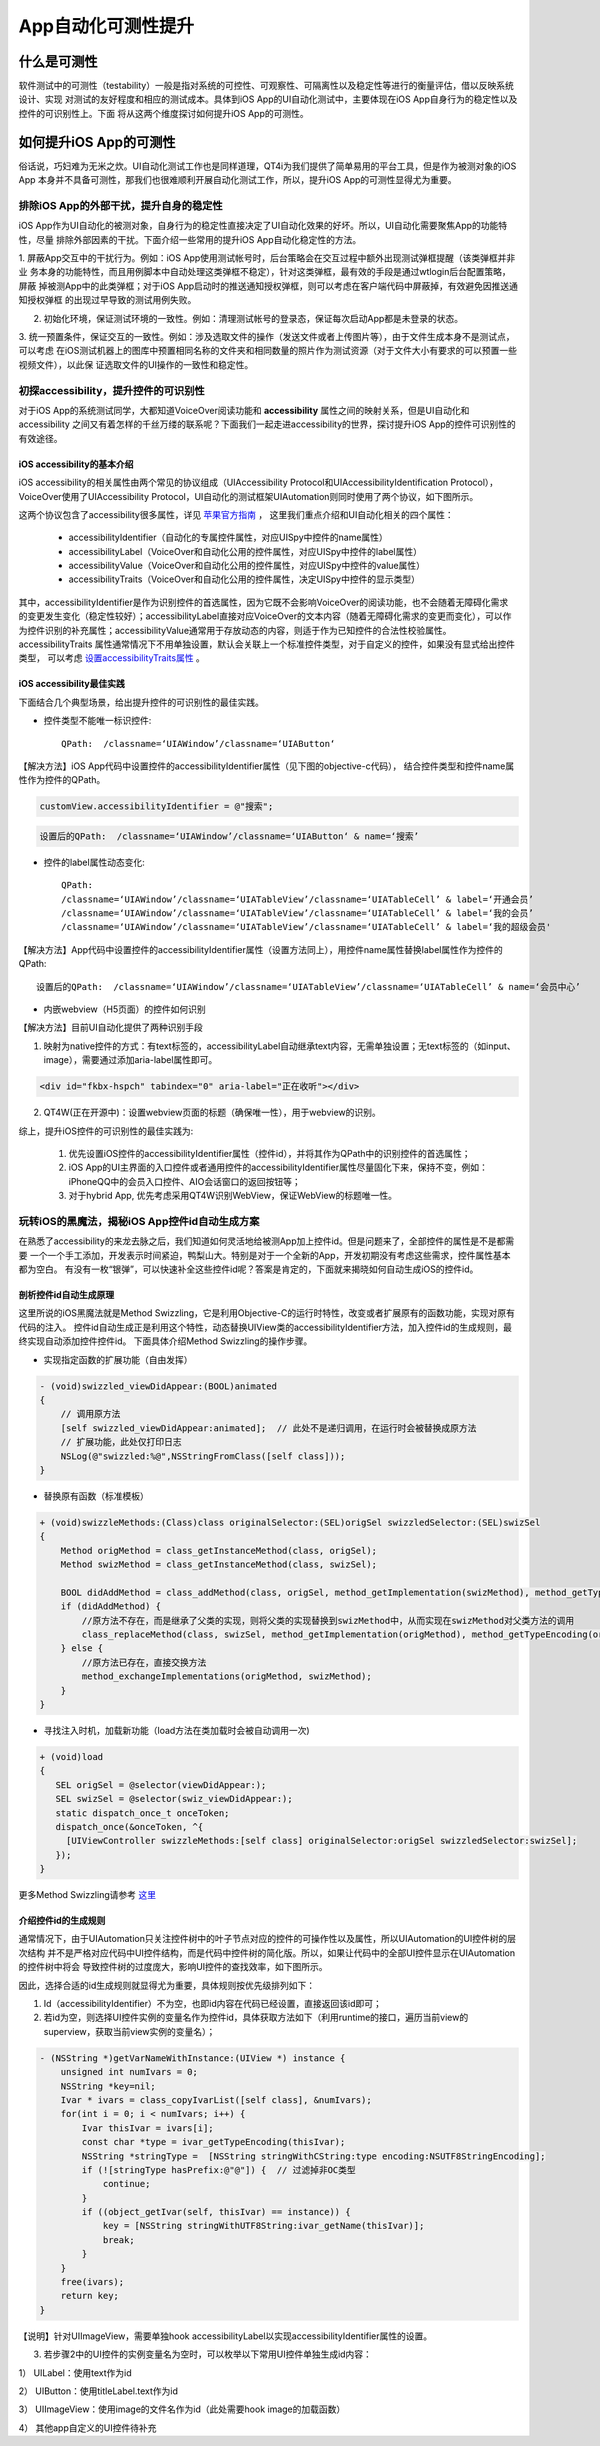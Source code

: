 App自动化可测性提升
===========

======
什么是可测性
======
软件测试中的可测性（testability）一般是指对系统的可控性、可观察性、可隔离性以及稳定性等进行的衡量评估，借以反映系统设计、实现
对测试的友好程度和相应的测试成本。具体到iOS App的UI自动化测试中，主要体现在iOS App自身行为的稳定性以及控件的可识别性上。下面
将从这两个维度探讨如何提升iOS App的可测性。


===============
如何提升iOS App的可测性
===============
俗话说，巧妇难为无米之炊。UI自动化测试工作也是同样道理，QT4i为我们提供了简单易用的平台工具，但是作为被测对象的iOS App
本身并不具备可测性，那我们也很难顺利开展自动化测试工作，所以，提升iOS App的可测性显得尤为重要。

-----------------------
排除iOS App的外部干扰，提升自身的稳定性
-----------------------
iOS App作为UI自动化的被测对象，自身行为的稳定性直接决定了UI自动化效果的好坏。所以，UI自动化需要聚焦App的功能特性，尽量
排除外部因素的干扰。下面介绍一些常用的提升iOS App自动化稳定性的方法。

1. 屏蔽App交互中的干扰行为。例如：iOS App使用测试帐号时，后台策略会在交互过程中额外出现测试弹框提醒（该类弹框并非业
务本身的功能特性，而且用例脚本中自动处理这类弹框不稳定），针对这类弹框，最有效的手段是通过wtlogin后台配置策略，屏蔽
掉被测App中的此类弹框；对于iOS App启动时的推送通知授权弹框，则可以考虑在客户端代码中屏蔽掉，有效避免因推送通知授权弹框
的出现过早导致的测试用例失败。

.. image:: ./../img/advance/test_alert_win.png
   :scale: 50%
   :align: center

2. 初始化环境，保证测试环境的一致性。例如：清理测试帐号的登录态，保证每次启动App都是未登录的状态。

3. 统一预置条件，保证交互的一致性。例如：涉及选取文件的操作（发送文件或者上传图片等），由于文件生成本身不是测试点，可以考虑
在iOS测试机器上的图库中预置相同名称的文件夹和相同数量的照片作为测试资源（对于文件大小有要求的可以预置一些视频文件），以此保
证选取文件的UI操作的一致性和稳定性。

.. image:: ./../img/advance/qta_album.png
   :scale: 50%
   :align: center


-------------------------
初探accessibility，提升控件的可识别性
-------------------------
对于iOS App的系统测试同学，大都知道VoiceOver阅读功能和 **accessibility** 属性之间的映射关系，但是UI自动化和accessibility
之间又有着怎样的千丝万缕的联系呢？下面我们一起走进accessibility的世界，探讨提升iOS App的控件可识别性的有效途径。

^^^^^^^^^^^^^^^^^^^^^^
iOS accessibility的基本介绍
^^^^^^^^^^^^^^^^^^^^^^

iOS accessibility的相关属性由两个常见的协议组成（UIAccessibility Protocol和UIAccessibilityIdentification Protocol），
VoiceOver使用了UIAccessibility Protocol，UI自动化的测试框架UIAutomation则同时使用了两个协议，如下图所示。

.. image:: ./../img/advance/accessibility.png

这两个协议包含了accessibility很多属性，详见 `苹果官方指南 <https://developer.apple.com/accessibility/ios/>`_ ，
这里我们重点介绍和UI自动化相关的四个属性：

 * accessibilityIdentifier（自动化的专属控件属性，对应UISpy中控件的name属性）
 
 
 * accessibilityLabel（VoiceOver和自动化公用的控件属性，对应UISpy中控件的label属性）
 
 
 * accessibilityValue（VoiceOver和自动化公用的控件属性，对应UISpy中控件的value属性）
 
 
 * accessibilityTraits（VoiceOver和自动化公用的控件属性，决定UISpy中控件的显示类型）
 
其中，accessibilityIdentifier是作为识别控件的首选属性，因为它既不会影响VoiceOver的阅读功能，也不会随着无障碍化需求
的变更发生变化（稳定性较好）；accessibilityLabel直接对应VoiceOver的文本内容（随着无障碍化需求的变更而变化），可以作
为控件识别的补充属性；accessibilityValue通常用于存放动态的内容，则适于作为已知控件的合法性校验属性。accessibilityTraits
属性通常情况下不用单独设置，默认会关联上一个标准控件类型，对于自定义的控件，如果没有显式给出控件类型，
可以考虑 `设置accessibilityTraits属性 <https://developer.apple.com/library/ios/documentation/UIKit/Reference/UIAccessibility_Protocol/index.html#//apple_ref/doc/constant_group/Accessibility_Traits>`_ 。


^^^^^^^^^^^^^^^^^^^^^
iOS accessibility最佳实践
^^^^^^^^^^^^^^^^^^^^^

下面结合几个典型场景，给出提升控件的可识别性的最佳实践。
  
* 控件类型不能唯一标识控件::
   
   QPath:  /classname=‘UIAWindow’/classname=‘UIAButton‘

.. image:: ./../img/advance/id_case_1.jpeg

【解决方法】iOS App代码中设置控件的accessibilityIdentifier属性（见下图的objective-c代码），
结合控件类型和控件name属性作为控件的QPath。

.. code-block:: objective-c

   customView.accessibilityIdentifier = @"搜索";
   
   
.. code-block:: python
   
   设置后的QPath:  /classname=‘UIAWindow’/classname=‘UIAButton‘ & name=‘搜索’ 
   
* 控件的label属性动态变化::

   QPath: 
   /classname=‘UIAWindow’/classname=‘UIATableView’/classname=‘UIATableCell’ & label=‘开通会员’
   /classname=‘UIAWindow’/classname=‘UIATableView’/classname=‘UIATableCell’ & label=‘我的会员’
   /classname=‘UIAWindow’/classname=‘UIATableView’/classname=‘UIATableCell’ & label=‘我的超级会员'


.. image:: ./../img/advance/id_case_2.jpeg

.. image:: ./../img/advance/id_case_3.jpeg

【解决方法】App代码中设置控件的accessibilityIdentifier属性（设置方法同上），用控件name属性替换label属性作为控件的QPath::
   
   设置后的QPath:  /classname=‘UIAWindow’/classname=‘UIATableView’/classname=‘UIATableCell’ & name=‘会员中心’
   
* 内嵌webview（H5页面）的控件如何识别

【解决方法】目前UI自动化提供了两种识别手段

(1) 映射为native控件的方式：有text标签的，accessibilityLabel自动继承text内容，无需单独设置；无text标签的（如input、image），需要通过添加aria-label属性即可。


.. code-block:: html

   <div id="fkbx-hspch" tabindex="0" aria-label="正在收听"></div>



(2) QT4W(正在开源中)：设置webview页面的标题（确保唯一性），用于webview的识别。
   
综上，提升iOS控件的可识别性的最佳实践为:
   
   1. 优先设置iOS控件的accessibilityIdentifier属性（控件id），并将其作为QPath中的识别控件的首选属性；
   
   2. iOS App的UI主界面的入口控件或者通用控件的accessibilityIdentifier属性尽量固化下来，保持不变，例如：
      iPhoneQQ中的会员入口控件、AIO会话窗口的返回按钮等；
   
   3. 对于hybrid App, 优先考虑采用QT4W识别WebView，保证WebView的标题唯一性。
   

-----------------------------
玩转iOS的黑魔法，揭秘iOS App控件id自动生成方案
-----------------------------
在熟悉了accessibility的来龙去脉之后，我们知道如何灵活地给被测App加上控件id。但是问题来了，全部控件的属性是不是都需要
一个一个手工添加，开发表示时间紧迫，鸭梨山大。特别是对于一个全新的App，开发初期没有考虑这些需求，控件属性基本都为空白。
有没有一枚“银弹”，可以快速补全这些控件id呢？答案是肯定的，下面就来揭晓如何自动生成iOS的控件id。


^^^^^^^^^^^^
剖析控件id自动生成原理
^^^^^^^^^^^^
这里所说的iOS黑魔法就是Method Swizzling，它是利用Objective-C的运行时特性，改变或者扩展原有的函数功能，实现对原有代码的注入。
控件id自动生成正是利用这个特性，动态替换UIView类的accessibilityIdentifier方法，加入控件id的生成规则，最终实现自动添加控件控件id。
下面具体介绍Method Swizzling的操作步骤。

* 实现指定函数的扩展功能（自由发挥）

.. code-block:: objective-c

 - (void)swizzled_viewDidAppear:(BOOL)animated
 {
     // 调用原方法
     [self swizzled_viewDidAppear:animated];  // 此处不是递归调用，在运行时会被替换成原方法 
     // 扩展功能，此处仅打印日志
     NSLog(@"swizzled:%@",NSStringFromClass([self class]));
 }

* 替换原有函数（标准模板）

.. code-block:: objective-c

 + (void)swizzleMethods:(Class)class originalSelector:(SEL)origSel swizzledSelector:(SEL)swizSel
 {
     Method origMethod = class_getInstanceMethod(class, origSel);
     Method swizMethod = class_getInstanceMethod(class, swizSel);

     BOOL didAddMethod = class_addMethod(class, origSel, method_getImplementation(swizMethod), method_getTypeEncoding(swizMethod));
     if (didAddMethod) {
         //原方法不存在，而是继承了父类的实现，则将父类的实现替换到swizMethod中，从而实现在swizMethod对父类方法的调用
         class_replaceMethod(class, swizSel, method_getImplementation(origMethod), method_getTypeEncoding(origMethod));
     } else {
         //原方法已存在，直接交换方法
         method_exchangeImplementations(origMethod, swizMethod);
     }
 }

* 寻找注入时机，加载新功能（load方法在类加载时会被自动调用一次)

.. code-block:: objective-c

   + (void)load
   {
      SEL origSel = @selector(viewDidAppear:);
      SEL swizSel = @selector(swiz_viewDidAppear:);
      static dispatch_once_t onceToken;
      dispatch_once(&onceToken, ^{
        [UIViewController swizzleMethods:[self class] originalSelector:origSel swizzledSelector:swizSel];
      }); 
   }

更多Method Swizzling请参考 `这里 <http://nshipster.com/method-swizzling/>`_



^^^^^^^^^^^
介绍控件id的生成规则
^^^^^^^^^^^

通常情况下，由于UIAutomation只关注控件树中的叶子节点对应的控件的可操作性以及属性，所以UIAutomation的UI控件树的层次结构
并不是严格对应代码中UI控件结构，而是代码中控件树的简化版。所以，如果让代码中的全部UI控件显示在UIAutomation的控件树中将会
导致控件树的过度庞大，影响UI控件的查找效率，如下图所示。

.. image:: ./../img/advance/auto_id_1.jpeg

因此，选择合适的id生成规则就显得尤为重要，具体规则按优先级排列如下：

1. Id（accessibilityIdentifier）不为空，也即id内容在代码已经设置，直接返回该id即可；

2. 若id为空，则选择UI控件实例的变量名作为控件id，具体获取方法如下（利用runtime的接口，遍历当前view的superview，获取当前view实例的变量名）；
  
.. code-block:: objective-c

   - (NSString *)getVarNameWithInstance:(UIView *) instance {
       unsigned int numIvars = 0;
       NSString *key=nil;
       Ivar * ivars = class_copyIvarList([self class], &numIvars);
       for(int i = 0; i < numIvars; i++) {
           Ivar thisIvar = ivars[i];
           const char *type = ivar_getTypeEncoding(thisIvar);
           NSString *stringType =  [NSString stringWithCString:type encoding:NSUTF8StringEncoding];
           if (![stringType hasPrefix:@"@"]) {  // 过滤掉非OC类型
               continue;
           }
           if ((object_getIvar(self, thisIvar) == instance)) {
               key = [NSString stringWithUTF8String:ivar_getName(thisIvar)];
               break;
           }
       }
       free(ivars);
       return key;
   }


【说明】针对UIImageView，需要单独hook accessibilityLabel以实现accessibilityIdentifier属性的设置。  

 
3. 若步骤2中的UI控件的实例变量名为空时，可以枚举以下常用UI控件单独生成id内容：

1） UILabel：使用text作为id

2） UIButton：使用titleLabel.text作为id

3） UIImageView：使用image的文件名作为id（此处需要hook image的加载函数）

4） 其他app自定义的UI控件待补充   